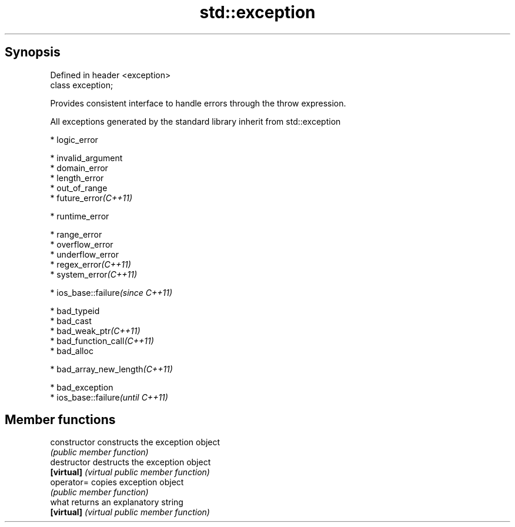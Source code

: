 .TH std::exception 3 "Sep  4 2015" "2.0 | http://cppreference.com" "C++ Standard Libary"
.SH Synopsis
   Defined in header <exception>
   class exception;

   Provides consistent interface to handle errors through the throw expression.

   All exceptions generated by the standard library inherit from std::exception

     * logic_error

              * invalid_argument
              * domain_error
              * length_error
              * out_of_range
              * future_error\fI(C++11)\fP

     * runtime_error

              * range_error
              * overflow_error
              * underflow_error
              * regex_error\fI(C++11)\fP
              * system_error\fI(C++11)\fP

                           * ios_base::failure\fI(since C++11)\fP

     * bad_typeid
     * bad_cast
     * bad_weak_ptr\fI(C++11)\fP
     * bad_function_call\fI(C++11)\fP
     * bad_alloc

              * bad_array_new_length\fI(C++11)\fP

     * bad_exception
     * ios_base::failure\fI(until C++11)\fP

.SH Member functions

   constructor   constructs the exception object
                 \fI(public member function)\fP
   destructor    destructs the exception object
   \fB[virtual]\fP     \fI(virtual public member function)\fP
   operator=     copies exception object
                 \fI(public member function)\fP
   what          returns an explanatory string
   \fB[virtual]\fP     \fI(virtual public member function)\fP
